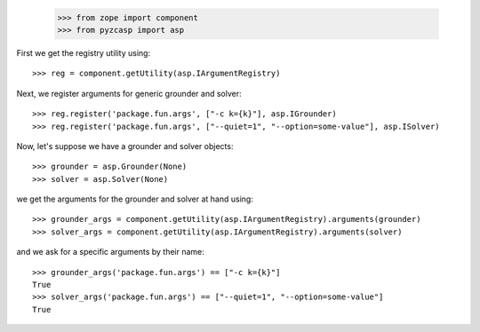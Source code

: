     >>> from zope import component
    >>> from pyzcasp import asp
    
First we get the registry utility using::

    >>> reg = component.getUtility(asp.IArgumentRegistry)
    
Next, we register arguments for generic grounder and solver::

    >>> reg.register('package.fun.args', ["-c k={k}"], asp.IGrounder)
    >>> reg.register('package.fun.args', ["--quiet=1", "--option=some-value"], asp.ISolver)

Now, let's suppose we have a grounder and solver objects::

    >>> grounder = asp.Grounder(None)
    >>> solver = asp.Solver(None)
    
we get the arguments for the grounder and solver at hand using::

    >>> grounder_args = component.getUtility(asp.IArgumentRegistry).arguments(grounder)
    >>> solver_args = component.getUtility(asp.IArgumentRegistry).arguments(solver)
    
and we ask for a specific arguments by their name::    
    
    >>> grounder_args('package.fun.args') == ["-c k={k}"]
    True
    >>> solver_args('package.fun.args') == ["--quiet=1", "--option=some-value"]
    True
